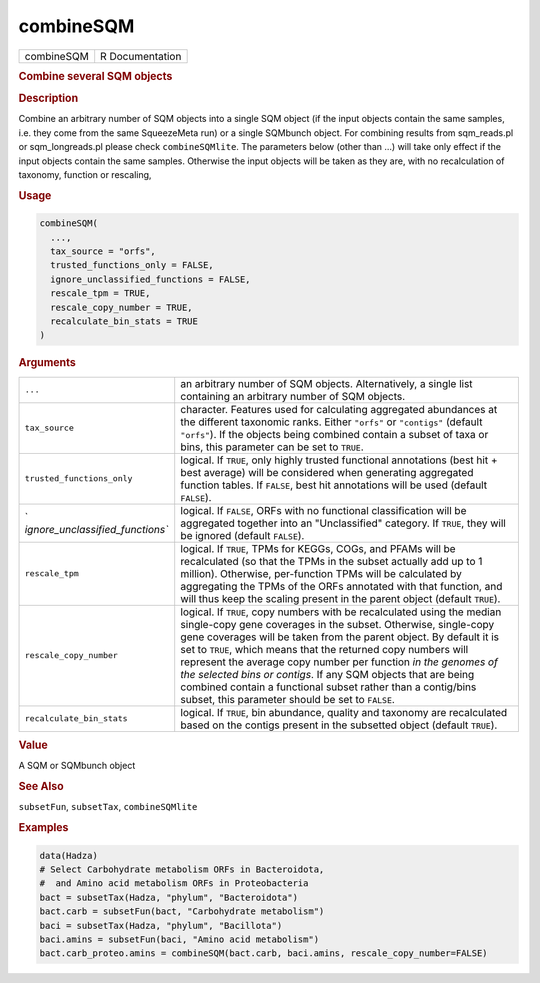 **********
combineSQM
**********

.. container::

   ========== ===============
   combineSQM R Documentation
   ========== ===============

   .. rubric:: Combine several SQM objects
      :name: combineSQM

   .. rubric:: Description
      :name: description

   Combine an arbitrary number of SQM objects into a single SQM object
   (if the input objects contain the same samples, i.e. they come from
   the same SqueezeMeta run) or a single SQMbunch object. For combining
   results from sqm_reads.pl or sqm_longreads.pl please check
   ``combineSQMlite``. The parameters below (other than ...) will take
   only effect if the input objects contain the same samples. Otherwise
   the input objects will be taken as they are, with no recalculation of
   taxonomy, function or rescaling,

   .. rubric:: Usage
      :name: usage

   .. code:: R

      combineSQM(
        ...,
        tax_source = "orfs",
        trusted_functions_only = FALSE,
        ignore_unclassified_functions = FALSE,
        rescale_tpm = TRUE,
        rescale_copy_number = TRUE,
        recalculate_bin_stats = TRUE
      )

   .. rubric:: Arguments
      :name: arguments

   +----------------------------------+----------------------------------+
   | ``...``                          | an arbitrary number of SQM       |
   |                                  | objects. Alternatively, a single |
   |                                  | list containing an arbitrary     |
   |                                  | number of SQM objects.           |
   +----------------------------------+----------------------------------+
   | ``tax_source``                   | character. Features used for     |
   |                                  | calculating aggregated           |
   |                                  | abundances at the different      |
   |                                  | taxonomic ranks. Either          |
   |                                  | ``"orfs"`` or ``"contigs"``      |
   |                                  | (default ``"orfs"``). If the     |
   |                                  | objects being combined contain a |
   |                                  | subset of taxa or bins, this     |
   |                                  | parameter can be set to          |
   |                                  | ``TRUE``.                        |
   +----------------------------------+----------------------------------+
   | ``trusted_functions_only``       | logical. If ``TRUE``, only       |
   |                                  | highly trusted functional        |
   |                                  | annotations (best hit + best     |
   |                                  | average) will be considered when |
   |                                  | generating aggregated function   |
   |                                  | tables. If ``FALSE``, best hit   |
   |                                  | annotations will be used         |
   |                                  | (default ``FALSE``).             |
   +----------------------------------+----------------------------------+
   | `                                | logical. If ``FALSE``, ORFs with |
   | `ignore_unclassified_functions`` | no functional classification     |
   |                                  | will be aggregated together into |
   |                                  | an "Unclassified" category. If   |
   |                                  | ``TRUE``, they will be ignored   |
   |                                  | (default ``FALSE``).             |
   +----------------------------------+----------------------------------+
   | ``rescale_tpm``                  | logical. If ``TRUE``, TPMs for   |
   |                                  | KEGGs, COGs, and PFAMs will be   |
   |                                  | recalculated (so that the TPMs   |
   |                                  | in the subset actually add up to |
   |                                  | 1 million). Otherwise,           |
   |                                  | per-function TPMs will be        |
   |                                  | calculated by aggregating the    |
   |                                  | TPMs of the ORFs annotated with  |
   |                                  | that function, and will thus     |
   |                                  | keep the scaling present in the  |
   |                                  | parent object (default           |
   |                                  | ``TRUE``).                       |
   +----------------------------------+----------------------------------+
   | ``rescale_copy_number``          | logical. If ``TRUE``, copy       |
   |                                  | numbers with be recalculated     |
   |                                  | using the median single-copy     |
   |                                  | gene coverages in the subset.    |
   |                                  | Otherwise, single-copy gene      |
   |                                  | coverages will be taken from the |
   |                                  | parent object. By default it is  |
   |                                  | set to ``TRUE``, which means     |
   |                                  | that the returned copy numbers   |
   |                                  | will represent the average copy  |
   |                                  | number per function *in the      |
   |                                  | genomes of the selected bins or  |
   |                                  | contigs*. If any SQM objects     |
   |                                  | that are being combined contain  |
   |                                  | a functional subset rather than  |
   |                                  | a contig/bins subset, this       |
   |                                  | parameter should be set to       |
   |                                  | ``FALSE``.                       |
   +----------------------------------+----------------------------------+
   | ``recalculate_bin_stats``        | logical. If ``TRUE``, bin        |
   |                                  | abundance, quality and taxonomy  |
   |                                  | are recalculated based on the    |
   |                                  | contigs present in the subsetted |
   |                                  | object (default ``TRUE``).       |
   +----------------------------------+----------------------------------+

   .. rubric:: Value
      :name: value

   A SQM or SQMbunch object

   .. rubric:: See Also
      :name: see-also

   ``subsetFun``, ``subsetTax``, ``combineSQMlite``

   .. rubric:: Examples
      :name: examples

   .. code:: R

      data(Hadza)
      # Select Carbohydrate metabolism ORFs in Bacteroidota,
      #  and Amino acid metabolism ORFs in Proteobacteria
      bact = subsetTax(Hadza, "phylum", "Bacteroidota")
      bact.carb = subsetFun(bact, "Carbohydrate metabolism")
      baci = subsetTax(Hadza, "phylum", "Bacillota")
      baci.amins = subsetFun(baci, "Amino acid metabolism")
      bact.carb_proteo.amins = combineSQM(bact.carb, baci.amins, rescale_copy_number=FALSE)
